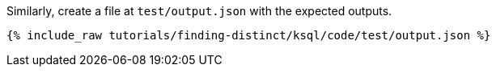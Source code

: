 Similarly, create a file at `test/output.json` with the expected outputs.

+++++
<pre class="snippet"><code class="json">{% include_raw tutorials/finding-distinct/ksql/code/test/output.json %}</code></pre>
+++++
